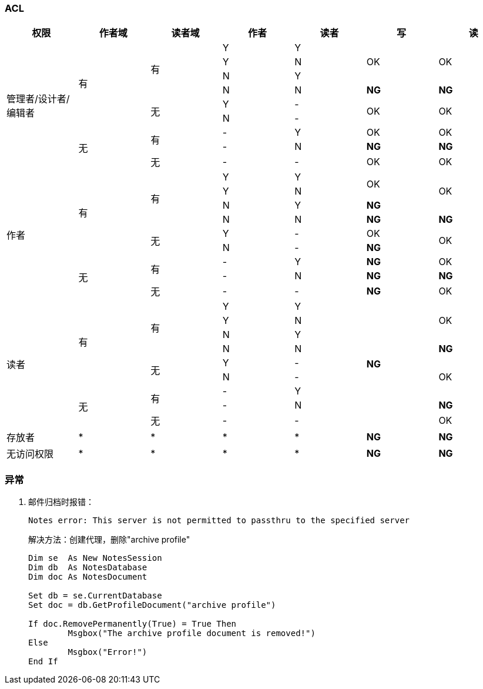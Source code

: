=== ACL

[cols="^.^,^.^,^.^,^.^,^.^,^.^,^.^"]
|===
|权限 |作者域 |读者域 |作者 |读者 |写 |读


.9+|管理者/设计者/编辑者 .6+|有 .4+|有 |Y |Y .3+|OK .3+|OK
|Y |N
|N |Y
|N |N |[red yellow-background]*NG* |[red yellow-background]*NG*
.2+|无 |Y |- .2+|OK .2+|OK
|N |-
.3+|无 .2+|有 |- |Y |OK |OK
|- |N |[red yellow-background]*NG* |[red yellow-background]*NG*
|无 |- |- |OK |OK


.9+|作者 .6+|有 .4+|有 |Y |Y .2+|OK .3+|OK
|Y |N
|N |Y |[blue]*NG*
|N |N |[red yellow-background]*NG* |[red yellow-background]*NG*
.2+|无 |Y |- |OK .2+|OK
|N |- |[blue]*NG*
.3+|无 .2+|有 |- |Y |[blue]*NG* |OK
|- |N |[red yellow-background]*NG* |[red yellow-background]*NG*
|无 |- |- |[blue]*NG* |OK


.9+|读者 .6+|有 .4+|有 |Y |Y .9+|[blue]*NG* .3+|OK
|Y |N
|N |Y
|N |N |[red yellow-background]*NG*
.2+|无 |Y |- .3+|OK
|N |-
.3+|无 .2+|有 |- |Y
|- |N |[red yellow-background]*NG*
|无 |- |- |OK


|存放者 |* |* |* |* |[blue]*NG* |[blue]*NG*


|无访问权限 |* |* |* |* |[blue]*NG* |[blue]*NG*


|===


=== 异常

. 邮件归档时报错：
+
----
Notes error: This server is not permitted to passthru to the specified server
----
+
解决方法：创建代理，删除"archive profile"
+
----
Dim se  As New NotesSession
Dim db  As NotesDatabase
Dim doc As NotesDocument

Set db = se.CurrentDatabase
Set doc = db.GetProfileDocument("archive profile")

If doc.RemovePermanently(True) = True Then
	Msgbox("The archive profile document is removed!")
Else
	Msgbox("Error!")
End If
----